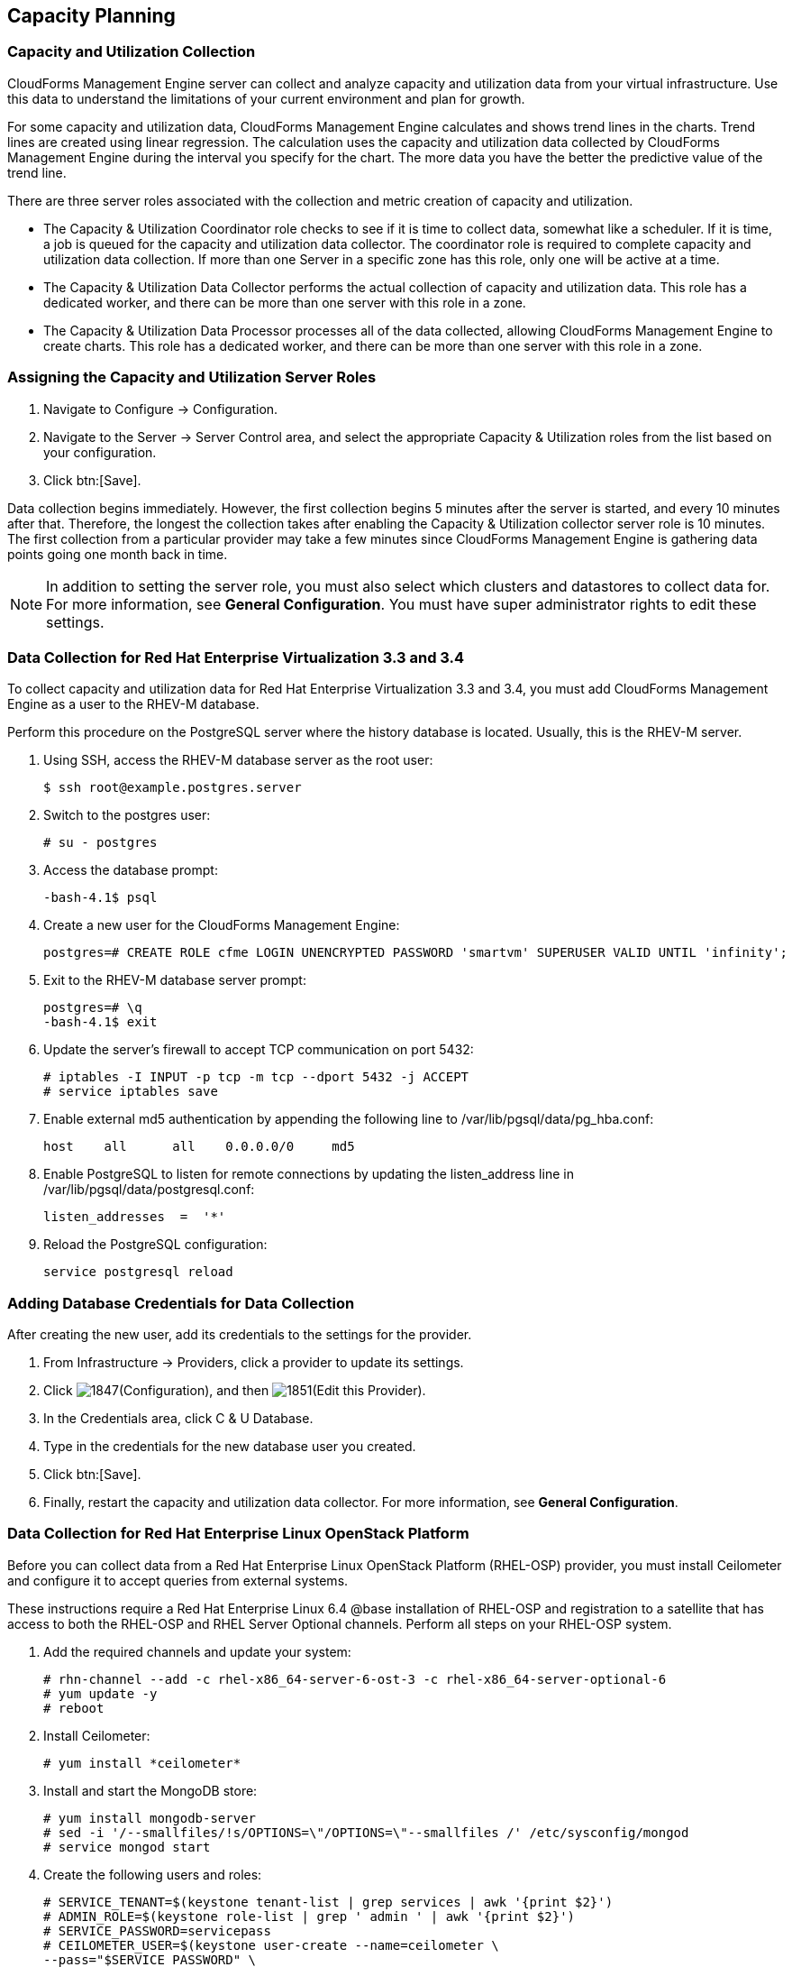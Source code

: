 [[Capacity_Planning]]
== Capacity Planning

=== Capacity and Utilization Collection

CloudForms Management Engine server can collect and analyze capacity and
utilization data from your virtual infrastructure. Use this data to
understand the limitations of your current environment and plan for
growth.

For some capacity and utilization data, CloudForms Management Engine
calculates and shows trend lines in the charts. Trend lines are created
using linear regression. The calculation uses the capacity and
utilization data collected by CloudForms Management Engine during the
interval you specify for the chart. The more data you have the better the
predictive value of the trend line.

There are three server roles associated with the collection and metric
creation of capacity and utilization.

* The Capacity & Utilization Coordinator role checks to see if it is
  time to collect data, somewhat like a scheduler. If it is time, a job
  is queued for the capacity and utilization data collector. The
  coordinator role is required to complete capacity and utilization
  data collection. If more than one Server in a specific zone has this
  role, only one will be active at a time.

* The Capacity & Utilization Data Collector performs the actual
  collection of capacity and utilization data. This role has a
  dedicated worker, and there can be more than one server with this
  role in a zone.

* The Capacity & Utilization Data Processor processes all of the data
  collected, allowing CloudForms Management Engine to create charts.
  This role has a dedicated worker, and there can be more than one
  server with this role in a zone.

=== Assigning the Capacity and Utilization Server Roles

. Navigate to +Configure → Configuration+.
. Navigate to the +Server → Server Control+ area, and select the appropriate
  Capacity & Utilization roles from the list based on your configuration.
. Click btn:[Save].

Data collection begins immediately. However, the first collection begins
5 minutes after the server is started, and every 10 minutes after that.
Therefore, the longest the collection takes after enabling the Capacity &
Utilization collector server role is 10 minutes. The first collection
from a particular provider may take a few minutes since CloudForms
Management Engine is gathering data points going one month back in time.


[NOTE]
======
In addition to setting the server role, you must also select which
clusters and datastores to collect data for. For more information, see
*General Configuration*. You must have super administrator rights to edit
these settings.
======

=== Data Collection for Red Hat Enterprise Virtualization 3.3 and 3.4

To collect capacity and utilization data for Red Hat Enterprise
Virtualization 3.3 and 3.4, you must add CloudForms Management Engine as
a user to the RHEV-M database.

Perform this procedure on the PostgreSQL server where the history
database is located. Usually, this is the RHEV-M server.

. Using SSH, access the RHEV-M database server as the root user:
+
------
$ ssh root@example.postgres.server
------
+
. Switch to the postgres user:
+
------
# su - postgres
------
+
. Access the database prompt:
+
------
-bash-4.1$ psql
------
+
. Create a new user for the CloudForms Management Engine:
+
------
postgres=# CREATE ROLE cfme LOGIN UNENCRYPTED PASSWORD 'smartvm' SUPERUSER VALID UNTIL 'infinity';
------
+
. Exit to the RHEV-M database server prompt:
+
------
postgres=# \q
-bash-4.1$ exit
------
+
. Update the server's firewall to accept TCP communication on port
  5432:
+
------
# iptables -I INPUT -p tcp -m tcp --dport 5432 -j ACCEPT
# service iptables save
------
+
. Enable external md5 authentication by appending the following line to
  +/var/lib/pgsql/data/pg_hba.conf+:
+
------
host    all      all    0.0.0.0/0     md5
------
+
. Enable PostgreSQL to listen for remote connections by updating the
  listen_address line in +/var/lib/pgsql/data/postgresql.conf+:
+
------
listen_addresses  =  '*'
------
+
. Reload the PostgreSQL configuration:
+
------
service postgresql reload
------
+


=== Adding Database Credentials for Data Collection

After creating the new user, add its credentials to the settings for the
provider.

. From +Infrastructure → Providers+, click a provider to update its
  settings.
. Click image:1847.png[](+Configuration+), and then image:1851.png[](+Edit this Provider+).
. In the Credentials area, click +C & U Database+.
. Type in the credentials for the new database user you created.
. Click btn:[Save].
. Finally, restart the capacity and utilization data collector. For
  more information, see *General Configuration*.

=== Data Collection for Red Hat Enterprise Linux OpenStack Platform

Before you can collect data from a Red Hat Enterprise Linux OpenStack
Platform (RHEL-OSP) provider, you must install Ceilometer and configure it
to accept queries from external systems.

These instructions require a Red Hat Enterprise Linux 6.4 @base
installation of RHEL-OSP and registration to a satellite that has access
to both the RHEL-OSP and RHEL Server Optional channels. Perform all steps on your RHEL-OSP system.

. Add the required channels and update your system:
+
------
# rhn-channel --add -c rhel-x86_64-server-6-ost-3 -c rhel-x86_64-server-optional-6
# yum update -y
# reboot
------
+
. Install Ceilometer:
+
------
# yum install *ceilometer*
------
+
. Install and start the MongoDB store:
+
------
# yum install mongodb-server
# sed -i '/--smallfiles/!s/OPTIONS=\"/OPTIONS=\"--smallfiles /' /etc/sysconfig/mongod
# service mongod start
------
+
. Create the following users and roles:
+
------
# SERVICE_TENANT=$(keystone tenant-list | grep services | awk '{print $2}')
# ADMIN_ROLE=$(keystone role-list | grep ' admin ' | awk '{print $2}')
# SERVICE_PASSWORD=servicepass
# CEILOMETER_USER=$(keystone user-create --name=ceilometer \
--pass="$SERVICE_PASSWORD" \
--tenant_id $SERVICE_TENANT \
--email=ceilometer@example.com | awk '/ id / {print $4}')
# RESELLER_ROLE=$(keystone role-create --name=ResellerAdmin | awk '/ id / {print $4}')
# ADMIN_ROLE=$(keystone role-list | awk '/ admin / {print $2}')
# for role in $RESELLER_ROLE $ADMIN_ROLE ; do
keystone user-role-add --tenant_id $SERVICE_TENANT \
--user_id $CEILOMETER_USER --role_id $role
done
------
+
. Configure the authtoken in ceilometer.conf:
+
------
# openstack-config --set /etc/ceilometer/ceilometer.conf keystone_authtoken auth_host 127.0.0.1
# openstack-config --set /etc/ceilometer/ceilometer.conf keystone_authtoken auth_port 35357
# openstack-config --set /etc/ceilometer/ceilometer.conf keystone_authtoken auth_protocol http
# openstack-config --set /etc/ceilometer/ceilometer.conf keystone_authtoken admin_tenant_name services
# openstack-config --set /etc/ceilometer/ceilometer.conf keystone_authtoken admin_user ceilometer
# openstack-config --set /etc/ceilometer/ceilometer.conf keystone_authtoken admin_password $SERVICE_PASSWORD
------
+
. Configure the user credentials in ceilometer.conf:
+
------
# openstack-config --set /etc/ceilometer/ceilometer.conf DEFAULT os_auth_url http://127.0.0.1:35357/v2.0
# openstack-config --set /etc/ceilometer/ceilometer.conf DEFAULT os_tenant_name services
# openstack-config --set /etc/ceilometer/ceilometer.conf DEFAULT os_password $SERVICE_PASSWORD
# openstack-config --set /etc/ceilometer/ceilometer.conf DEFAULT os_username ceilometer
------
+
. Start the Ceilometer services:
+
------
# for svc in compute central collector api ; do
  service openstack-ceilometer-$svc start
  done
------
+
. Register an endpoint with the service catalog. Replace +$EXTERNALIFACE+
  with the IP address of your external interface:
+
------
# keystone service-create --name=ceilometer \
--type=metering --description="Ceilometer Service"
# CEILOMETER_SERVICE=$(keystone service-list | awk '/ceilometer/ {print $2}')
# keystone endpoint-create \
--region RegionOne \
--service_id $CEILOMETER_SERVICE \
--publicurl "http://$EXTERNALIFACE:8777/" \
--adminurl "http://$EXTERNALIFACE:8777/" \
--internalurl "http://localhost:8777/"
------
+
. Enable access to Ceilometer from external systems:
+
------
# iptables -I INPUT -p tcp -m multiport --dports 8777 -m comment --comment "001 ceilometer incoming" -j ACCEPT
# iptables save
------
+
. Confirm the status of OpenStack and the Ceilometer services:
+
------
# openstack-status
# for svc in compute central collector api ; do
  service openstack-ceilometer-$svc status
  done
------
+
. Verify Ceilometer is working correctly by authenticating as a user
  with instances running, for example +admin+. Pipe the sample for the
  CPU meter to count lines, and confirm that the value changes according
  to the interval specified in +/etc/ceilometer/pipeline.yaml+. The
  default interval is 600 seconds.
+
------
# . ~/keystonerc_admin
# ceilometer sample-list -m cpu |wc -l
------
+
. Add the configured OpenStack provider to CloudForms Management
  Engine. See section "Adding OpenStack Providers" in link:https://access.redhat.com/documentation/en/red-hat-cloudforms/version-4.0/managing-providers/#adding_openstack_providers[Managing Providers].
  After adding the provider, capacity and utilization data for your instances
  populate in a few minutes.

=== Data Collected

CloudForms Management Engine generates charts from the collected data
which can be used to plan your hardware and virtual machine needs.
Depending on the type of data, these charts may include lines for
averages, maximums, minimums, and trends.


[NOTE]
======
For reporting of daily capacity and utilization data, incomplete days
(days with less than 24 hourly data points from midnight to midnight)
that are at the beginning or end of the requested interval are excluded.
Days with less than 24 hourly data points would be inaccurate and
including them would skew trend lines. Therefore, at least one full day
of hourly data from midnight to midnight is necessary for displaying the
capacity and utilization charts under the +Infrastructure+ tab.
======

==== Capacity and Utilization Charts for Host, Clusters, and Virtual Machines

[width="100%",cols="3,1,1,1,1,1,1,1",options="header",]
|=======================================================================
| Resource Type | CPU Usage | CPU States | Disk I/O | Memory Usage | Network I/O | Running VMS | Running Hosts
| Host          | Y         | Y          | Y        | Y            | Y           | Y           | NA
| Cluster       | Y         | Y          | Y        | Y            | Y           | Y           | Y
| Virtual Machine | Y       | Y          | Y        | Y            | Y           | NA          | NA
|=======================================================================

For the procedure to view Capacity and Utilization Charts for a Host, see
section Viewing Capacity and Utilization Charts for a Host in the Red Hat
CloudForms 4.0 Managing Inventory and Infrastructure guide.

For the procedure to view Capacity and Utilization Charts for a Cluster,
see section Viewing Capacity and Utilization Charts for a Cluster in the
Red Hat CloudForms 4.0 Managing Inventory and Infrastructure guide.

For the procedure to view Capacity and Utilization Charts for a Virtual
Machine, see section Viewing Capacity and Utilization Charts for a
Virtual Machine in the Red Hat CloudForms 4.0 Managing Inventory and
Infrastructure guide.

==== Capacity and Utilization Charts for Datastores

Charts created include:

[width="100%",cols="50%,50%",options="header",]
|=======================================================================
| Space by VM Type                      | Virtual Machines and Hosts
| Used Space                            | Number of VMs by Type
| Disk files Space                      | Hosts
| Snapshot Files Space                  | Virtual Machines
| Memory Files Space |
| Non-VM Files       |
| Used Disk Space    |
|=======================================================================

For the procedure to view Capacity and Utilization Charts for a
Datastore, see section Viewing Capacity and Utilization Charts for a
Datastore in the Red Hat CloudForms 4.0 Managing Inventory and
Infrastructure guide.

=== Chart Features

Each chart provides its own set of special features including zooming in
on a chart and shortcut menus.

==== Zooming into a Chart

. Navigate to the chart you want to zoom. If you hover anywhere on the
  chart, two dashed lines will appear to target a coordinate of the
  chart.
. Click image:2251.png[](+Click to zoom in+) in the lower left corner of the
  chart to zoom into it.
. To go back to the regular view click image:2252.png[](+Click to zoom out+) on
  the enlarged chart.

==== Drilling into Chart Data

. Navigate to the chart you want to get more detail from.
. Hover over a data point to see the coordinates.
. Click on a data point to open a shortcut menu for the chart. In this
  example, we can use the shortcut menu to go to the hourly chart or
  display the virtual machines that were running at the time the data
  was captured.
+
* If you are viewing the +CPU+, +Disk+, +Memory+, or +Network+ charts,
  selecting from the +Chart+ option will change all of the charts on
  the page to the new interval selected.
* If you are viewing the +CPU+, +Disk+, +Memory+, or +Network+ charts,
  selecting from the +Display+ option will allow you to drill into
  the virtual machines or +Hosts+ that were running at the time.
* If you are viewing the +VM+ or +Hosts+ chart, the +Display+ menu will
  allow you to view running or stopped virtual machines. The time
  of the data point will be displayed in addition to the virtual
  machines that apply. From here, click on a virtual machine to go
  its details.

=== Optimization

CloudForms Management Engines optimization functions allow you to view
utilization trends, and identify and project bottlenecks in your
environment. In addition, you can predict where you have capacity for
additional virtual machines.

[NOTE]
======
For reporting of daily optimization data, incomplete days (days with less
than 24 hourly data points from midnight to midnight) that are at the
beginning or end of the requested interval are excluded. Days with less
than 24 hourly data points would be inaccurate and including them would
skew trend lines. Therefore, the optimize page requires at least two full
days of daily data because all the charted values are derived from trend
calculations and that requires at least two data points
======

=== Utilization Trends

CloudForms Management Engine allows you to view the resource utilization
of your clusters, providers, and datastores. You can choose from summary,
details, or report view.

==== Viewing Utilization Trend Summary

This procedure shows you how to view utilization trend summary.

. Navigate to +Optimize → Utilization+.
. Click +Summary+ if it is not already selected.
. Expand the tree on the left side, until you can see the desired
  providers, clusters, or datastores.
. Click on the item.
. Use the +Options+ section in the +Summary+ tab to change the
  characteristics of the data.
+
* Use +Trends+ for past to select how far back you want to calculate
  the trend.
* Use +Selected Day+ for the date you want to see percent utilization
  for in the chart on the Summary tab.
* Use +Classification+ to only see trends for a specific applied tag.
* Use +Time Profile+ to select an existing time profile. If the
  logged on user does not have any time profiles available, this
  option will not show.
* Select a +Time Zone+.

==== Viewing Detail Lines of a Utilization Trend

This procedure shows you how to view detail lines of a utilization trend.

. Navigate to +Optimize → Utilization+.
. Expand the tree on the left side, until you can see the desired
  providers, clusters, or datastores.
. Click on the item.
. Click +Details+ if it is not already selected.
. From the +Options+ area, select how far back you want to view the
  trends for and any classifications you want to use.

==== Viewing a Report of a Utilization Trend

To find out more about resource utilization, view utilization trend
reports.

. Navigate to +Optimize → Utilization+.
. Expand the tree on the left side, until you can see the desired
  providers, clusters, or datastores.
. Click on the item.
. Click +Report+ if it is not already selected.
. From the +Options+ area, select how far back you want to view the
  trends for and any classifications you want to use.

=== Planning

You can use the data collected in the VMDB to plan where you can put
additional virtual machines. CloudForms Management Engine allows you to
use a reference virtual machine as an example to plan on which hosts and
clusters you can place a new virtual machine.

==== Planning Where to Put a New Virtual Machine

Use the CloudForms Management Engine planning feature to help you plan
for a virtual machine placement.

. Navigate to +Optimize → Planning+.
. From Reference VM Selection, use the dropdowns to select the virtual
  machine that is most like the one that you want to add.
+
image:2254.png[]
+
. Select the required VM Options, for what you want to base the
  calculations on.
+
image:2255.png[]
+
From the +Source+ list, select the type of data to use as the
source for your projections. For example, select +Allocation+ to
calculate based on the current allocation values of each resource
(CPU, memory, or disk space) for the reference virtual machine. Use
+Reservation+ to project based on the current guaranteed
value of the specific resource (CPU Speed, CPU count, memory, or disk
space) although that amount may not be allocated to the virtual
machine at a specific moment in time. Select +Usage+ if you want to
calculate based on usage history of the reference virtual machine.
Use +Manual Input+ to enter your own set of parameters for each
resource.
+
. From +Target Options+, select if you want to use clusters or hosts as
  your targets.
+
image:2256.png[]
+
Also, select the limit of how high the projection can go for CPU,
memory, and datastore space. If you are targeting hosts, you will be
able to select a filter for which hosts can be targets.
+
. From +Trend Options+, select how far back you want to use the trend
  data for, a +Time Profile+ and +Time Zone+ if applicable. Note that +Time
  Profile+ will only show if the logged on user has a +Time Profile+
  available.
. Click +Submit+.

The +Summary+ tab shows the best clusters or hosts on which to
place the virtual machines. The +Report+ tab shows the best fit and
statistics on the reference virtual machine in a tabular format. From the
+Report+ tab, you can also create a PDF of the report or download the data
in txt or csv format.


=== Bottlenecks

CloudForms Management Engine can show where bottlenecks occur in your
virtual infrastructure. You can view them either on a timeline or as a
report which can be downloaded for further analysis.

==== Viewing the Bottleneck Summary

To find out more about bottleneck capacity or utilization, view a
bottleneck summary.

. Navigate to +Optimize → Bottlenecks+.
. Click +Summary+ if it is not already selected.
. Expand the tree on the left side, until you can see the desired
  providers, clusters, or datastores.
. Click on the item.
. Use the +Options+ section to change the characteristics of the data.
  image:2257.png[]
+
* Use +Event Groups+ to select if you want to see bottlenecks based
  on capacity, utilization or both.
* Select a +Time Zone+.
+

Data is processed, and a timeline appears. Click on an icon in
the timeline to see specific information on the bottleneck.

==== Viewing a Report of the Bottlenecks Trend

. Navigate to +Optimize → Bottlenecks+.
. Click +Report+.
. Expand the tree on the left side, until you can see the desired
  providers, clusters, or datastores.
. Click on the item.
. Use the +Options+ section to change the characteristics of the data.
  image:2258.png[]
+
* Use +Event Groups+ to select if you want to see bottlenecks based
  on capacity, utilization or both.
* Select a +Time Zone+.
+
. Expand the tree on the left side, until you can see the enterprise,
  provider, or datastore that you want to see the trend for.
